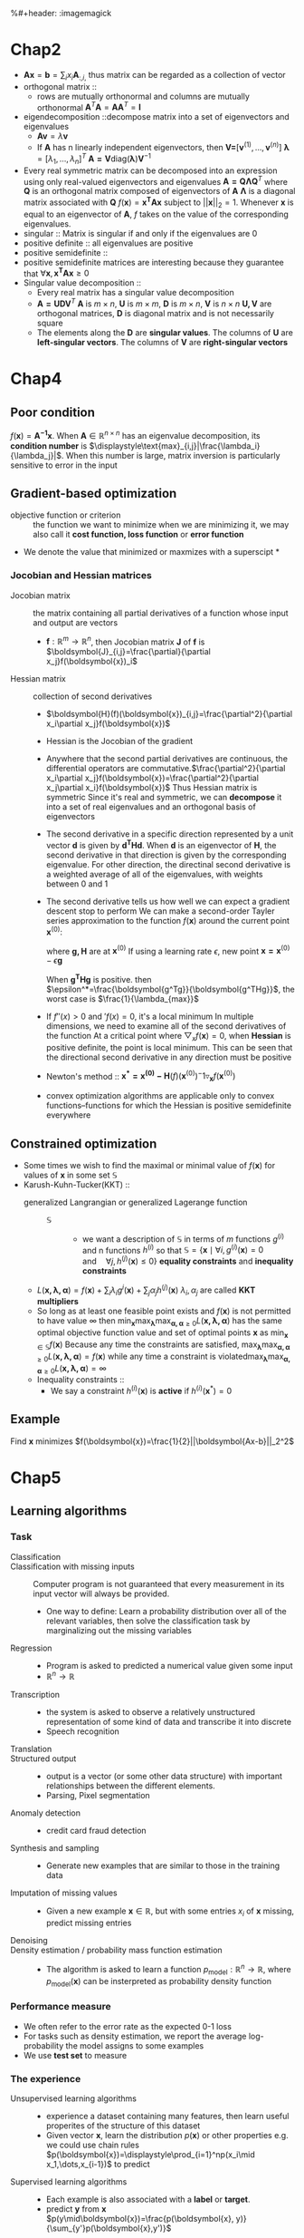 #+LATEX_HEADER: \usepackage{commath}
#+LATEX_HEADER: \newcommand{\bl}[1] {\boldsymbol{#1}}
%#+header: :imagemagick
* Chap2
   + $\boldsymbol{A}\boldsymbol{x}=\boldsymbol{b}=\displaystyle\sum_ix_i\boldsymbol{A}_{:,i,}$ thus matrix can be regarded as a collection of vector
   + orthogonal matrix ::
     + rows are mutually orthonormal and columns are mutually orthonormal
       $\boldsymbol{A}^T\boldsymbol{A}=\boldsymbol{A}\boldsymbol{A}^T=\boldsymbol{I}$
   + eigendecomposition ::decompose matrix into a set of eigenvectors and eigenvalues
     + $\boldsymbol{Av}=\lambda\boldsymbol{v}$
     + If $\boldsymbol{A}$ has n linearly independent eigenvectors, then
       $\boldsymbol{V=}[\boldsymbol{v}^{(1)}, \dots, \boldsymbol{v}^{(n)}]$
       $\boldsymbol{\lambda}=[\lambda_1, \dots, \lambda_n]^T$
       $\boldsymbol{A=V}\text{diag}(\boldsymbol{\lambda})\boldsymbol{V}^{-1}$
   + Every real symmetric matrix can be decomposed into an expression using only
     real-valued eigenvectors and eigenvalues
     $\boldsymbol{A=Q\Lambda Q}^T$
     where $\boldsymbol{Q}$ is an orthogonal matrix composed of eigenvectors of $\boldsymbol{A}$
     $\boldsymbol{\Lambda}$ is a diagonal matrix associated with $\boldsymbol{Q}$
     $f(\boldsymbol{x})=\boldsymbol{x^TAx}$ subject to $||\boldsymbol{x}||_2=1$. Whenever $\boldsymbol{x}$ is equal to an
     eigenvector of $\boldsymbol{A}$, $f$ takes on the value of the corresponding
     eigenvalues.
   + singular :: Matrix is singular if and only if the eigenvalues are 0
   + positive definite :: all eigenvalues are positive
   + positive semidefinite ::
   + positive semidefinite matrices are interesting because they guarantee that
     $\forall\boldsymbol{x}, \boldsymbol{x^TAx}\ge 0$
   + Singular value decomposition ::
     + Every real matrix has a singular value decomposition
     + $\boldsymbol{A=UDV}^T$
       $\boldsymbol{A}$ is $m\times n$, $\boldsymbol{U}$ is $m\times m$, $\boldsymbol{D}$ is $m\times n$, $\boldsymbol{V}$ is $n\times n$
       $\boldsymbol{U,V}$ are orthogonal matrices, $\boldsymbol{D}$ is diagonal matrix and is not necessarily square
     + The elements along the $\boldsymbol{D}$ are *singular values*. The columns of $\boldsymbol{U}$ are
       *left-singular vectors*. The columns of $\boldsymbol{V}$ are *right-singular vectors*
* Chap4
** Poor condition
    $f(\boldsymbol{x})=\boldsymbol{A^{-1}x}$. When $\boldsymbol{A}\in \mathbb{R}^{n\times n}$ has an eigenvalue decomposition, its *condition number* is
    $\displaystyle\text{max}_{i,j}|\frac{\lambda_i}{\lambda_j}|$. When this number is large, matrix inversion is particularly sensitive to
    error in the input
** Gradient-based optimization
    + objective function or criterion :: the function we want to minimize
         when we are minimizing it, we may also call it *cost function, loss function*
         or *error function*
    + We denote the value that minimized or maxmizes with a superscipt *
*** Jocobian and Hessian matrices
     + Jocobian matrix :: the matrix containing all partial derivatives of a function
          whose input and output are vectors
       + $\boldsymbol{f}:\mathbb{R}^m\to \mathbb{R}^n$, then Jocobian matrix $\boldsymbol{J}$ of $\boldsymbol{f}$ is $\boldsymbol{J}_{i,j}=\frac{\partial}{\partial x_j}f(\boldsymbol{x})_i$
     + Hessian matrix :: collection of second derivatives
       + $\boldsymbol{H}(f)(\boldsymbol{x})_{i,j}=\frac{\partial^2}{\partial x_i\partial x_j}f(\boldsymbol{x})$
       + Hessian is the Jocobian of the gradient
       + Anywhere that the second partial derivatives are continuous, the differential
         operators are commutative.$\frac{\partial^2}{\partial x_i\partial x_j}f(\boldsymbol{x})=\frac{\partial^2}{\partial x_j\partial x_i}f(\boldsymbol{x})$
         Thus Hessian matrix is symmetric
         Since it's real and symmetric, we can *decompose* it into a set of real eigenvalues
         and an orthogonal basis of eigenvectors
       + The second derivative in a specific direction represented by a unit vector $\boldsymbol{d}$
         is given by $\boldsymbol{d^THd}$. When $\boldsymbol{d}$ is an eigenvector of $\boldsymbol{H}$, the second derivative in that
         direction is given by the corresponding eigenvalue. For other direction, the
         directinal second derivative is a weighted average of all of the eigenvalues,
         with weights between 0 and 1
       + The second derivative tells us how well we can expect a gradient descent stop to perform
         We can make a second-order Tayler series approximation to the function $f(\boldsymbol{x})$
         around the current point $\boldsymbol{x}^{(0)}$:
         \begin{equation*}
         f(\boldsymbol{x})\approx f(\boldsymbol{x}^{(0)})+(\boldsymbol{x-x^{(0)}})^T\boldsymbol{g}+
         \frac{1}{2}(\boldsymbol{x-x^{(0)}})^T\boldsymbol{H(x-x)^{(0)}}
         \end{equation*}
         where $\boldsymbol{g, H}$ are at $\boldsymbol{x}^{(0)}$
         If using a learning rate $\epsilon$, new point $\boldsymbol{x=x}^{(0)}-\epsilon\boldsymbol{g}$
         \begin{equation*}
         f(\boldsymbol{x^{(0)}-\epsilon g})\approx f(\boldsymbol{x}^{(0)})-\epsilon\boldsymbol{g^Tg}
         +\frac{1}{2}\epsilon^2\boldsymbol{g^THg}
         \end{equation*}
         When $\boldsymbol{g^THg}$ is positive. then $\epsilon^*=\frac{\boldsymbol{g^Tg}}{\boldsymbol{g^THg}}$, the worst case is $\frac{1}{\lambda_{max}}$
       + If $f''(x)>0$ and $'f(x)=0$, it's a local minimum
         In multiple dimensions, we need to examine all of the second derivatives of the function
         At a critical point where $\bigtriangledown_xf(\boldsymbol{x})=0$, when *Hessian* is positive definite, the point
         is local minimum.
         This can be seen that the directional second derivative in any direction must be
         positive
       + Newton's method ::
                           $\boldsymbol{x^*=x^{(0)}-H}(f)(\boldsymbol{x}^{(0)})^-1\triangledown_{\boldsymbol{x}} f(\boldsymbol{x}^{(0)})$
       + convex optimization algorithms are applicable only to convex functions--functions for
         which the Hessian is positive semidefinite everywhere
** Constrained optimization
   + Some times we wish to find the maximal or minimal value of $f(\boldsymbol{x})$ for values
     of $\boldsymbol{x}$ in some set $\mathbb{S}$
   + Karush-Kuhn-Tucker(KKT) ::
     + generalized Langrangian or generalized Lagerange function ::
       + $\mathbb{S}$ ::
         + we want a description of $\mathbb{S}$ in terms of $m$ functions $g^{(i)}$ and
           n functions $h^{(i)}$ so that $\mathbb{S}=\{\boldsymbol{x}\mid\forall i,g^{(i)}(\boldsymbol{x})=0
           \quad\text{and}\quad \forall j,h^{(j)}(\boldsymbol{x})\le 0\}$
           *equality constraints* and *inequality constraints*
     + $L(\boldsymbol{x,\lambda,\alpha})=f(\boldsymbol{x})+\displaystyle\sum_i\lambda_ig^{i}(\boldsymbol{x})+\displaystyle\sum_j\alpha_jh^{(j)}(\boldsymbol{x})$
       $\lambda_i,\alpha_j$ are called *KKT multipliers*
     + So long as at least one feasible point exists and $f(\boldsymbol{x})$ is not permitted to have value $\infty$
       then $\min_{\boldsymbol{x}}\max_{\boldsymbol{\lambda}}\max_{\boldsymbol{\alpha,\alpha}\ge 0}
       L(\boldsymbol{x,\lambda,\alpha})$ has the same optimal objective function value and set of
       optimal points $\boldsymbol{x}$ as $\min_{\boldsymbol{x}\in\mathbb{S}}f(\boldsymbol{x})$
       Because any time the constraints are satisfied,
       $\displaystyle\max_{\boldsymbol{\lambda}}\max_{\boldsymbol{\alpha,\alpha}\ge 0}L(
       \boldsymbol{x,\lambda,\alpha})=f(\boldsymbol{x})$
       while any time a constraint is violated$\displaystyle\max_{\boldsymbol{\lambda}}\max_{\boldsymbol{\alpha,\alpha}\ge 0}L(
       \boldsymbol{x,\lambda,\alpha})=\infty$
     + Inequality constraints ::
          + We say a constraint $h^{(i)}(\boldsymbol{x})$ is *active* if $h^{(i)}(\boldsymbol{x}^*)=0$
** Example
   Find $\boldsymbol{x}$ minimizes $f(\boldsymbol{x})=\frac{1}{2}||\boldsymbol{Ax-b}||_2^2$
* Chap5
** Learning algorithms
*** Task
    + Classification ::
    + Classification with missing inputs ::
      Computer program is not guaranteed that every measurement in its input
      vector will always be provided.
      + One way to define:
        Learn a probability distribution over all of the relevant variables,
        then solve the classification task by marginalizing out the missing
        variables
    + Regression ::
      + Program is asked to predicted a numerical value given some input
      + $\mathbb{R}^n\to\mathbb{R}$
    + Transcription ::
      + the system is asked to observe a relatively unstructured representation
        of some kind of data and transcribe it into discrete
      + Speech recognition
    + Translation ::
    + Structured output ::
      + output is a vector (or some other data structure) with important relationships
        between the different elements.
      + Parsing, Pixel segmentation
    + Anomaly detection ::
      + credit card fraud detection
    + Synthesis and sampling ::
      + Generate new examples that are similar to those in the training data
    + Imputation of missing values ::
      + Given a new example $\boldsymbol{x}\in\mathbb{R}$, but with some entries $x_i$ of $\boldsymbol{x}$ missing,
        predict missing entries
    + Denoising ::
    + Density estimation / probability mass function estimation ::
      + The algorithm is asked to learn a function $p_{\text{model}}:\mathbb{R}^n\to\mathbb{R}$, where $p_{\text{model}}(\boldsymbol{x})$ can
        be insterpreted as probability density function
*** Performance measure
    + We often refer to the error rate as the expected 0-1 loss
    + For tasks such as density estimation, we report the average log-probability
      the model assigns to some examples
    + We use *test set* to measure
*** The experience
    + Unsupervised learning algorithms ::
      + experience a dataset containing many features, then learn useful properites
        of the structure of this dataset
      + Given vector $\boldsymbol{x}$, learn the distribution $p(\boldsymbol{x})$ or other properties
        e.g. we could use chain rules $p(\boldsymbol{x})=\displaystyle\prod_{i=1}^np(x_i\mid x_1,\dots,x_{i-1})$ to predict
    + Supervised learning algorithms ::
      + Each example is also associated with a *label* or *target*.
      + predict $\boldsymbol{y}$ from $\boldsymbol{x}$
        $p(y\mid\boldsymbol{x})=\frac{p(\boldsymbol{x}, y)}{\sum_{y'}p(\boldsymbol{x},y')}$
*** Linear regression
    + Goal :: $\mathbb{R}^n\to\mathbb{R}$
    + Output :: $\hat{y}=\boldsymbol{w^Tx}$
    + One way of measuring the performance is the *mean squared error*
      $0&=\text{MSE}_{\text{test}}=\frac{1}{m}\displaystyle\sum_i(\hat{\boldsymbol{y}}^{(\text{test})}-
      \boldsymbol{y}^{(\text{test})})_i^2$ or $\text{MSE}_{\text{test}}=\frac{1}{m}\norm{
      \hat{\boldsymbol{y}}^{(\text{test})}-\boldsymbol{y}^{(\text{test})}}_2^2$
      \begin{align*}
      0&=\nabla_{\bl{w}}(\bl{X}^{\text{train}}\bl{w-y}^{\text{train}})^T
      (\bl{X}^{train}\bl{w-y}^{train})\\&=\nabla_{\bl{w}}(\bl{w^TX}^{train T}\bl{X}^{train}
      \bl{w-2w^TX}^{train T}\bl{y}^{train}+\bl{y}^{train T}\bl{y}^{train})\\&=
      2\bl{X}^{trainT}\bl{X}^{train}\bl{w-2X}^{trainT}\bl{y}^{train}=0
      \end{align*}
      $\bl{w}=(\bl{X}^{trainT}\bl{X}^{train})^{-1}\bl{X}^{trainT}\bl{y}^{train}$ this is the *normal equation*
    + Linear regression ::
         $\hat{y}=\bl{w^Tx}+b$
** Capacity, Overfitting and Underfitting
*** front
   + generalization ::
                      the ability to perform well on previously unobserved inputs
   + statistical learning theory view ::
     + data generating process ::
       + train and test data are generated by a probability distribution over datasets
     + i.i.d. assumption ::
       + independent ::
         + each dataset are independent from each other
       + identically distributed ::
       + shared underlying distribution is called *data generating distribution*
         denoted $p_{\text{data}}$
   + underfitting ::
     + model is not able to obtain a sufficiently low error value on the
         training set
   + overfitting ::
     + gap between the training error and test error is too large
   + capacity ::
     + ability to fit a wide variety of function
     + models with low capacity may struggle to fit the training set
     + models with high capacity can overfit by memorizing properties of the
       training set
   + Hypothesis space ::
     + the set of functions that the learning algorithm is allowed to select as
       being the solution
     + e.g. linear regression has the set of all linear functions of its input as
       hypothesis space
   + representational capacity ::
     + the model specifies which family of functions the learning algorithm can
       choose from.
   + Occam's razor ::
   + Vapnik-Chervonenkis dimension ::
     + VC dimension measures the capacity of a binary classifier.
     + Defined as being the largest possible value of $m$ for which there exists a
       training set of $m$ different $\bl{x}$ points that the classifier can label
       arbitrarily
   + Non-parametric models ::
     + nearest neighbor regression ::
       + Simply stores the $\bl{X}$ and $\bl{y}$ from the training set. When asked to classify a
         test point $\bl{x}$, the model looks up the nearest entry in the training set
         and returns the associated regression target.
         $\hat{y}=y_i$ where $i=\text{arg}\min\norm{\bl{X}_{i,;}-\bl{x}}_2^2$
   + Bayes error ::
                   the error incurred by an oracle making predictions from the true
                   distribution $p(\bl{x},y)$
*** The no free lunch theorem
    + Unlike logic requiring every menber of a set, ML avoids this problem by offering
      probabilistic rules
    + No free lunch theorem ::
      + averaged over all possible data generating distributions, every classfication
        has the same error rate when classifying previously unobserved points.
      + No ML algorithm is universally any better than any other
    + Regularization ::
      + We can use *weight decay* :
        $J(\bl{w})=\text{MSE}_{\text{traine}}+\lambda\bl{w}^T\bl{w}$
        Minimizing $J(\bl{w})$ results in a choice of weights between fitting the training
        data and being small
      + Regularization is any modification we make to a learning algorithm that is
        intended to reduce its generalization error but not its training error
** Hyperparameters and validation sets
   + We split the training data into two disjoint subsets. One is used to learn parameter
     and the other is *validation* set to estimate the generalization error during or
     after training, allowing for the hyperparameters to be updated accordingly.
   + Cross-validation ::
     + A small test set implies statistical uncertainty around the estimated average
       test error
** Estimator, Bias and variance
*** Point estimation
    + Point estimation is the attempt to provide the single "best" prediction of some
      quantity of interest
    + Let $\{\bl{x}^{(1)},\dots,\bl{x}^{(m)}\}$ be a set of $m$ independent and identically distributed data points.
      A *point estimator* or *statistic* is any function of the data:
      $\hat{\bl{\theta}}_m=g(\bl{x}^{(1)},\dots,\bl{x}^{(m)})$
    + Function estimation ::
      + try to predict $\bl{y}$ given in input $\bl{x}$
      + Assume $f(\bl{x})$ describes the approximation relationship between $\bl{y,x}$
      + If $\bl{y}=f(\bl{x})+\bl{\epsilon}$ where $\bl{\epsilon}$ stands for part of $\bl{y}$ but not predictable from $\bl{x}$
*** Bias
    + $\text{bias}(\hat{\bl{\theta}}_m)=\mathbb{E}(\hat{\bl{\theta}}_m)-\bl{\theta}$
      *unbiased* if bias=0
      *asymptotically unbiased* if $\lim_{m\to\infty}\text{bias}(\hat{\bl{\theta}}_m)=0$
*** Variance and standard error
*** Trading off Bias and Variance to minimize MSE
    + $\text{MSE}=\mathbb{E}\[(\hat{\theta}_m-\theta)\]=\text{Bias}(\hat{\theta}_m)^2+\text{Var}(\hat{\theta}_m)$
*** Consistency
    + We would like $\text{plim}_{m\to\infty}\hat{\theta}_m=\theta$
      where plim is convergence in probability, meaning $\forall\epsilon>0,P(|\hat{\theta}_m-
      \theta|>\epsilon)\to 0$ as $m\to\infty$
    + Almost sure convergence ::
         For a sequence of random variables $\bl{x}^{(1)},\dots$ to a value $\bl{x}$ occurs
         when $p(\lim_{m\to\infty}\bl{x}^{(m)}=\bl{x})=1$
** Maximum likelihood estimation
** Bayesian statistics
   consider all possible values of $\bl{\theta}$ when making a prediction
   + Bayesian inference ::
     + Prior distribution ::
          what you know about parameter $\beta$, excluding the information in
          the data - denoted $\pi(\beta)$
     + Likelihood ::
                    based on modeling assumptions, how (relatively) likely the data $Y$
                    are if the truth is $\beta$ - denoted $f(Y\mid\beta)$
     +
       \begin{align*}
       p(\bl{\beta\mid Y})\quad\propto\quad f(\bl{Y\mid\beta})\times\pi(\bl{\beta})\\
       \text{Posterior}\quad\propto\quad \text{Likelihood}\times\text{Prior}
       \end{align*}
   + Before observing the data, we represent our knowledge of $\bl{\theta}$ using
     *prior probability distribution*, $p(\bl{\theta})$
   + A data samples $\{x^{(1)},\dots,x^{(m)}\}$, we can recover the effect of data on our belief
     about $\bl{\theta}$ by combining the data likelihood $p(x^{(1)},\dots,x^{(m)}\mid\bl{\theta})$ with the prior
     $p(\bl{\theta}\mid x^{(1)},\dots,x^{(m)})=\frac{p(x^{(1)},\dots,x^{(m)}\mid\bl{\theta})
     p(\bl{\theta})}{p^{(1)},\dots,p^{(m)}}$
   + Unlike maximum likelihood approach, *Bayesian* make predictions using a full
     distribution over $\bl{\theta}$. For example, after observing $m$ examples,
     $p(x^{(m+1)}\mid x^{(1)},\dots,x^{(m)})=\displaystyle\int p(x^{(m+1)}\mid\bl{\theta})p(\bl{\theta}\mid
     x^{(1)},\dots,x^{(m)})d\bl{\theta}$
*** Basic knowledge
    + Covariance matrix $\Sigma$ ::
      + a matrix whose element in the i,j position is the covariance between
        $i^{th}$ and $j^{th}$ elements of a random vector
    + Multivariate normal distribution ::
      + A random vector $\bl{X}=(X_1,\dots,X_k)$ has multivariate normal distribution if it
        satisfies the following equivalent conditions
        * Every linear combination of its components $Y=a_1X_1+\dots+a_kX_k$ is normally
          distributed. $Y=\bl{a^TX}$
        * There exists a random $l$-vector $\bl{Z}$, whose components are independent
          standard normal random variables, a $k$-vector $\bl{\mu}$ and a $k\times l$
          matrix $\bl{A}$ s.t. $\bl{X=AZ+\mu}$
      + When $\Sigma$ is *positive definite*
        $f_{\bl{X}}(x_1,\dots,x_k)=\frac{\exp(-\frac{1}{2}\bl{(x-\mu)^T\sum^{-1}(x-\mu)})}
        {\sqrt{(2\pi)^k|\bl{\sum}|}}$
        $|\Sigma|\equiv \bl{\text{det}\Sigma}$
*** Example: Bayesian Linear regression
    Consider the Bayesian estimation approach to learn the linear regression
    parameters
    + $\hat{y}=\bl{w^Tx}$
    + Given a set of $m$ training samples $(\bl{X}^{(\text{train})},\bl{y}^{(\text{train})})$
      $\hat{\bl{y}}^{(\text{train})}=\bl{X}^{(\text{train})}\bl{w}$
    + Guassian distribution ::
         $f(x\mid\mu,\sigma^2)=\frac{1}{\sqrt{2\pi\sigma^2}}e^{-\frac{(x-\mu)^2}{2\sigma^2}}$
    + Expressed as a Gaussian conditional distribution on $\bl{y}^{(\text{train})}$
      $p(\bl{y}^{(\text{train})}\mid\bl{X}^{(\text{train})},\bl{w})=\mathcal{N}(\bl{y}^{(train)};
      \bl{X}^{(\text{train})}\bl{w,I})\propto\exp{(-\frac{1}{2}(\bl{y}^{(\text{train})}-\bl{X}^{(\text{train})}\bl{w})^T(
      \bl{y}^{(\text{train})}-\bl{X}^{(\text{train})}\bl{w}))}$
    + For real-valued parameters it's common to use a Gaussian as a prior distribution
      $p(\bl{w})=\mathcal{N}(\bl{w;\mu_0,\Lambda_o})\propto(-\frac{1}{2}(\bl{w-\mu_0})^T
      \Lambda_0^{-1}(\bl{w-\mu_0}))$
      where $\bl{\mu_0}$ and $\bl{\Lambda}_0$ are the prior distribution mean vector and covariance matrix
      $\bl{\Lambda}_0=\text{diag}(\bl{\lambda})_0$
    + w
      \begin{align*}
      p(\bl{w\mid X,y})&\propto p(\bl{y\mid X, w})p(\bl{w})\\
      &\propto\exp(-\frac{1}{2}(\bl{y-Xw}^T(\bl{y-Xw})))\exp(-\frac{1}{2}(\bl{w-\mu_0})^T
      \bl{\Lambda}_0^{-1}(\bl{w-\mu_0}))\\
      &\propto(-\frac{1}{2}(-2\bl{y^TXw+w^TX^TXw+w^T\Lambda_0^{-1}w-2\mu^T_0\Lambda_0^{-1}w}))
      \end{align*}
      then define $\bl{\Lambda}_m=(\bl{X^TX+\Lambda_0^{-1}})^{-1}$, and $\bl{\mu_m}=\bl{\Lambda_m(X^Ty+\Lambda_0^{-1}\mu_o)}$
      \begin{align*}
      p(\bl{w\mid X,y})&\propto \exp(-\frac{1}{2}\bl{(w-\mu_m)^T\Lambda_m^{-1}(w-\mu_m)
      +\frac{1}{2}\mu_m^T\Lambda_m^{-1}\mu_m})\\
      &\propto(-\frac{1}{2}\bl{(w-\mu_m)^T\Lambda_m^{-1}(w-\mu_m)}
      \end{align*}
** Supervised learning algorithms
*** Probabilistic supervised learning
